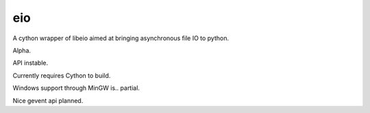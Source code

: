 eio
===

A cython wrapper of libeio aimed at bringing asynchronous file IO to python.

Alpha.

API instable.

Currently requires Cython to build.

Windows support through MinGW is.. partial.

Nice gevent api planned.
